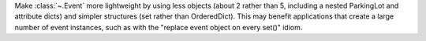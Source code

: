 Make :class:`~.Event` more lightweight by using less objects (about 2 rather
than 5, including a nested ParkingLot and attribute dicts) and simpler
structures (set rather than OrderedDict).  This may benefit applications that
create a large number of event instances, such as with the "replace event
object on every set()" idiom.
